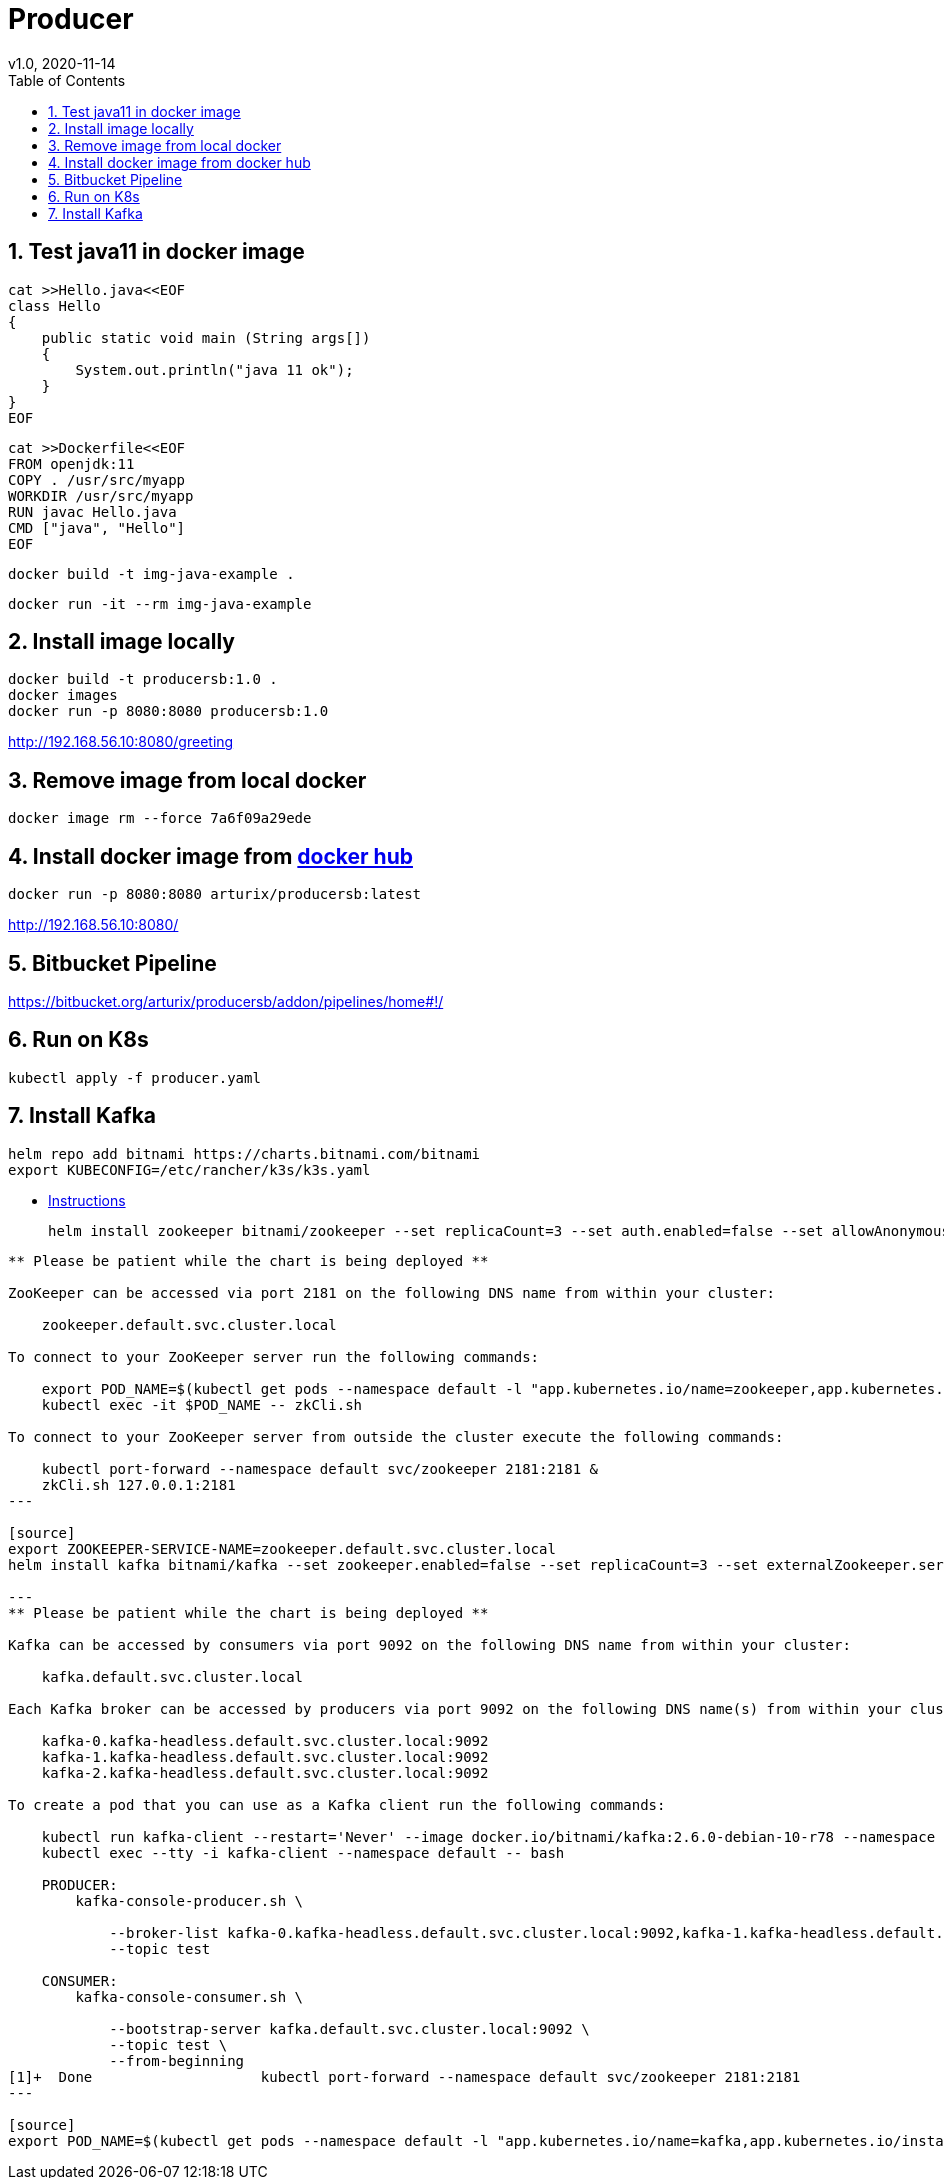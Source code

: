 = Producer
v1.0, 2020-11-14
:toc:
:example-caption!:
:sectnums:
:sectnumlevels: 7
:icons: font
:source-highlighter: prettify

== Test java11 in docker image
[source]
----
cat >>Hello.java<<EOF
class Hello
{
    public static void main (String args[])
    {
        System.out.println("java 11 ok");
    }
}
EOF
----
[source]
----
cat >>Dockerfile<<EOF
FROM openjdk:11
COPY . /usr/src/myapp
WORKDIR /usr/src/myapp
RUN javac Hello.java
CMD ["java", "Hello"]
EOF
----
[source]
docker build -t img-java-example .

[source]
docker run -it --rm img-java-example

== Install image locally

[source]
docker build -t producersb:1.0 .
docker images
docker run -p 8080:8080 producersb:1.0

http://192.168.56.10:8080/greeting

== Remove image from local docker
[source]
docker image rm --force 7a6f09a29ede

== Install docker image from link:https://hub.docker.com/repository/docker/arturix/producersb[docker hub]
[source]
docker run -p 8080:8080 arturix/producersb:latest

http://192.168.56.10:8080/

== Bitbucket Pipeline
https://bitbucket.org/arturix/producersb/addon/pipelines/home#!/

== Run on K8s
[source]
kubectl apply -f producer.yaml

== Install Kafka

[source]
helm repo add bitnami https://charts.bitnami.com/bitnami
export KUBECONFIG=/etc/rancher/k3s/k3s.yaml

* link:https://docs.bitnami.com/tutorials/deploy-scalable-kafka-zookeeper-cluster-kubernetes/[Instructions]
[source]
helm install zookeeper bitnami/zookeeper --set replicaCount=3 --set auth.enabled=false --set allowAnonymousLogin=true


----
** Please be patient while the chart is being deployed **

ZooKeeper can be accessed via port 2181 on the following DNS name from within your cluster:

    zookeeper.default.svc.cluster.local

To connect to your ZooKeeper server run the following commands:

    export POD_NAME=$(kubectl get pods --namespace default -l "app.kubernetes.io/name=zookeeper,app.kubernetes.io/instance=zookeeper,app.kubernetes.io/component=zookeeper" -o jsonpath="{.items[0].metadata.name}")
    kubectl exec -it $POD_NAME -- zkCli.sh

To connect to your ZooKeeper server from outside the cluster execute the following commands:

    kubectl port-forward --namespace default svc/zookeeper 2181:2181 &
    zkCli.sh 127.0.0.1:2181
---

[source]
export ZOOKEEPER-SERVICE-NAME=zookeeper.default.svc.cluster.local
helm install kafka bitnami/kafka --set zookeeper.enabled=false --set replicaCount=3 --set externalZookeeper.servers=zookeeper.default.svc.cluster.local

---
** Please be patient while the chart is being deployed **

Kafka can be accessed by consumers via port 9092 on the following DNS name from within your cluster:

    kafka.default.svc.cluster.local

Each Kafka broker can be accessed by producers via port 9092 on the following DNS name(s) from within your cluster:

    kafka-0.kafka-headless.default.svc.cluster.local:9092
    kafka-1.kafka-headless.default.svc.cluster.local:9092
    kafka-2.kafka-headless.default.svc.cluster.local:9092

To create a pod that you can use as a Kafka client run the following commands:

    kubectl run kafka-client --restart='Never' --image docker.io/bitnami/kafka:2.6.0-debian-10-r78 --namespace default --command -- sleep infinity
    kubectl exec --tty -i kafka-client --namespace default -- bash

    PRODUCER:
        kafka-console-producer.sh \

            --broker-list kafka-0.kafka-headless.default.svc.cluster.local:9092,kafka-1.kafka-headless.default.svc.cluster.local:9092,kafka-2.kafka-headless.default.svc.cluster.local:9092 \
            --topic test

    CONSUMER:
        kafka-console-consumer.sh \

            --bootstrap-server kafka.default.svc.cluster.local:9092 \
            --topic test \
            --from-beginning
[1]+  Done                    kubectl port-forward --namespace default svc/zookeeper 2181:2181
---

[source]
export POD_NAME=$(kubectl get pods --namespace default -l "app.kubernetes.io/name=kafka,app.kubernetes.io/instance=kafka,app.kubernetes.io/component=kafka" -o jsonpath="{.items[0].metadata.name}")
